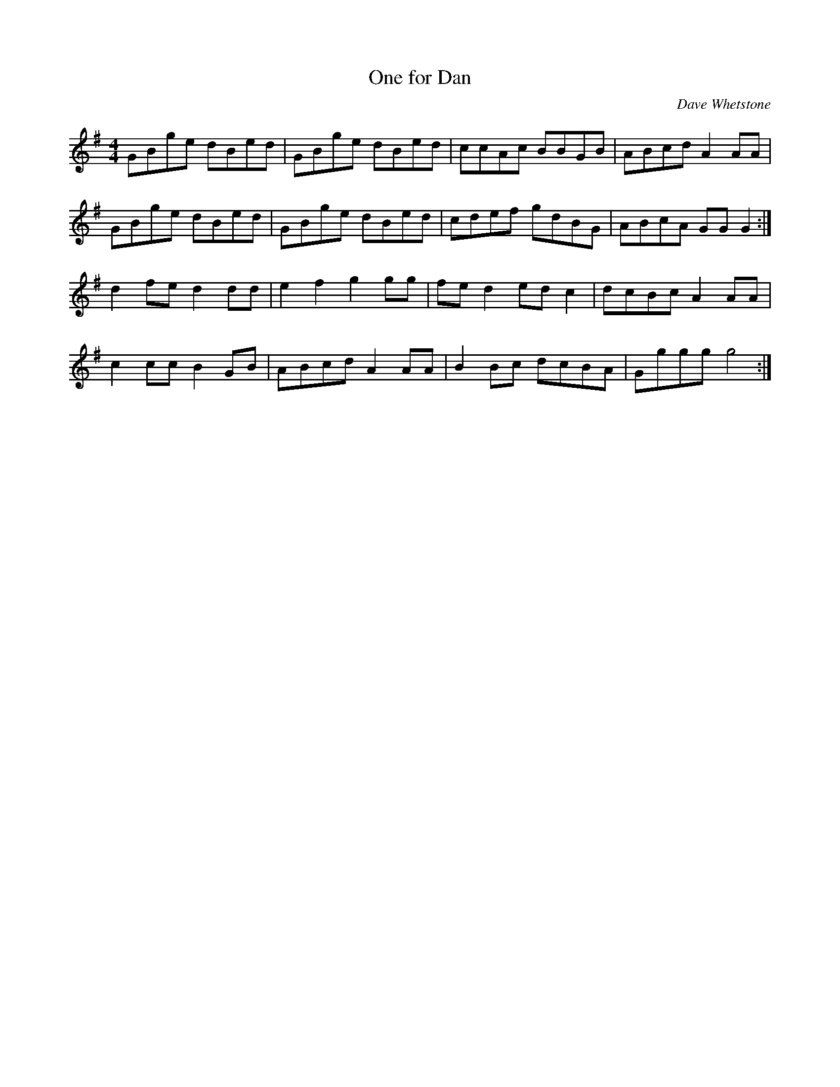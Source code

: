 X:504
T:One for Dan
C:Dave Whetstone
M:4/4
L:1/8
K:G
GBge dBed | GBge dBed | ccAc BBGB | ABcd A2 AA |
GBge dBed | GBge dBed | cdef gdBG | ABcA GG G2 :|
d2 fe d2 dd | e2 f2 g2 gg | fe d2 ed c2 | dcBc A2 AA |
c2 cc B2 GB | ABcd A2 AA | B2 Bc dcBA | Gggg g4 :|
